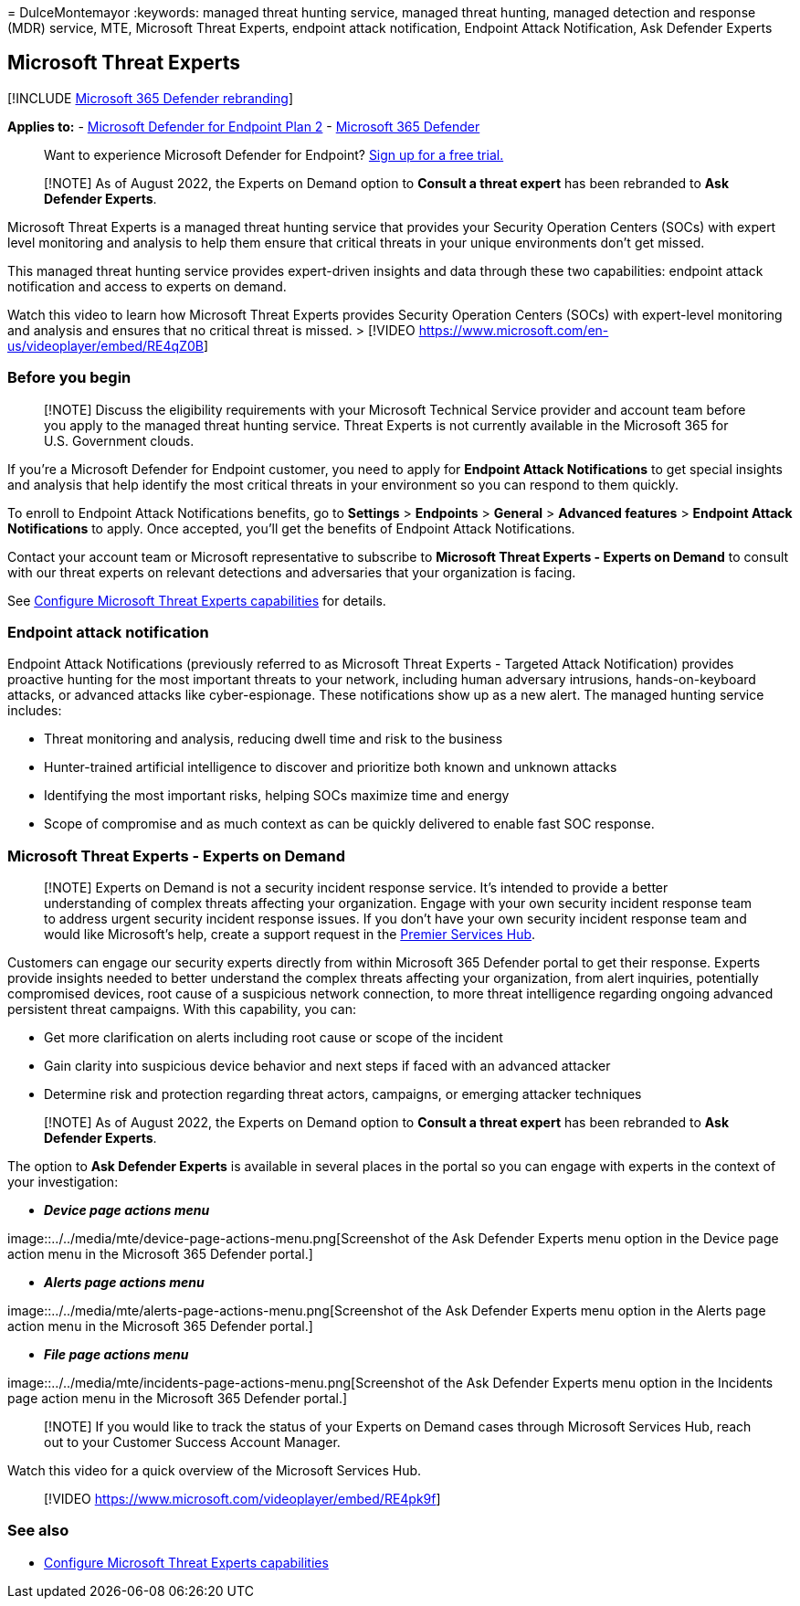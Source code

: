 = 
DulceMontemayor
:keywords: managed threat hunting service, managed threat hunting,
managed detection and response (MDR) service, MTE, Microsoft Threat
Experts, endpoint attack notification, Endpoint Attack Notification, Ask
Defender Experts

== Microsoft Threat Experts

{empty}[!INCLUDE link:../../includes/microsoft-defender.md[Microsoft 365
Defender rebranding]]

*Applies to:* -
https://go.microsoft.com/fwlink/p/?linkid=2154037[Microsoft Defender for
Endpoint Plan 2] -
https://go.microsoft.com/fwlink/?linkid=2118804[Microsoft 365 Defender]

____
Want to experience Microsoft Defender for Endpoint?
https://signup.microsoft.com/create-account/signup?products=7f379fee-c4f9-4278-b0a1-e4c8c2fcdf7e&ru=https://aka.ms/MDEp2OpenTrial?ocid=docs-wdatp-exposedapis-abovefoldlink[Sign
up for a free trial.]
____

____
[!NOTE] As of August 2022, the Experts on Demand option to *Consult a
threat expert* has been rebranded to *Ask Defender Experts*.
____

Microsoft Threat Experts is a managed threat hunting service that
provides your Security Operation Centers (SOCs) with expert level
monitoring and analysis to help them ensure that critical threats in
your unique environments don’t get missed.

This managed threat hunting service provides expert-driven insights and
data through these two capabilities: endpoint attack notification and
access to experts on demand.

Watch this video to learn how Microsoft Threat Experts provides Security
Operation Centers (SOCs) with expert-level monitoring and analysis and
ensures that no critical threat is missed. > [!VIDEO
https://www.microsoft.com/en-us/videoplayer/embed/RE4qZ0B]

=== Before you begin

____
[!NOTE] Discuss the eligibility requirements with your Microsoft
Technical Service provider and account team before you apply to the
managed threat hunting service. Threat Experts is not currently
available in the Microsoft 365 for U.S. Government clouds.
____

If you’re a Microsoft Defender for Endpoint customer, you need to apply
for *Endpoint Attack Notifications* to get special insights and analysis
that help identify the most critical threats in your environment so you
can respond to them quickly.

To enroll to Endpoint Attack Notifications benefits, go to *Settings* >
*Endpoints* > *General* > *Advanced features* > *Endpoint Attack
Notifications* to apply. Once accepted, you’ll get the benefits of
Endpoint Attack Notifications.

Contact your account team or Microsoft representative to subscribe to
*Microsoft Threat Experts - Experts on Demand* to consult with our
threat experts on relevant detections and adversaries that your
organization is facing.

See
link:/microsoft-365/security/defender-endpoint/configure-microsoft-threat-experts#before-you-begin[Configure
Microsoft Threat Experts capabilities] for details.

=== Endpoint attack notification

Endpoint Attack Notifications (previously referred to as Microsoft
Threat Experts - Targeted Attack Notification) provides proactive
hunting for the most important threats to your network, including human
adversary intrusions, hands-on-keyboard attacks, or advanced attacks
like cyber-espionage. These notifications show up as a new alert. The
managed hunting service includes:

* Threat monitoring and analysis, reducing dwell time and risk to the
business
* Hunter-trained artificial intelligence to discover and prioritize both
known and unknown attacks
* Identifying the most important risks, helping SOCs maximize time and
energy
* Scope of compromise and as much context as can be quickly delivered to
enable fast SOC response.

=== Microsoft Threat Experts - Experts on Demand

____
[!NOTE] Experts on Demand is not a security incident response service.
It’s intended to provide a better understanding of complex threats
affecting your organization. Engage with your own security incident
response team to address urgent security incident response issues. If
you don’t have your own security incident response team and would like
Microsoft’s help, create a support request in the
link:/services-hub/[Premier Services Hub].
____

Customers can engage our security experts directly from within Microsoft
365 Defender portal to get their response. Experts provide insights
needed to better understand the complex threats affecting your
organization, from alert inquiries, potentially compromised devices,
root cause of a suspicious network connection, to more threat
intelligence regarding ongoing advanced persistent threat campaigns.
With this capability, you can:

* Get more clarification on alerts including root cause or scope of the
incident
* Gain clarity into suspicious device behavior and next steps if faced
with an advanced attacker
* Determine risk and protection regarding threat actors, campaigns, or
emerging attacker techniques

____
[!NOTE] As of August 2022, the Experts on Demand option to *Consult a
threat expert* has been rebranded to *Ask Defender Experts*.
____

The option to *Ask Defender Experts* is available in several places in
the portal so you can engage with experts in the context of your
investigation:

* *_Device page actions menu_*

image::../../media/mte/device-page-actions-menu.png[Screenshot of the
Ask Defender Experts menu option in the Device page action menu in the
Microsoft 365 Defender portal.]

* *_Alerts page actions menu_*

image::../../media/mte/alerts-page-actions-menu.png[Screenshot of the
Ask Defender Experts menu option in the Alerts page action menu in the
Microsoft 365 Defender portal.]

* *_File page actions menu_*

image::../../media/mte/incidents-page-actions-menu.png[Screenshot of the
Ask Defender Experts menu option in the Incidents page action menu in
the Microsoft 365 Defender portal.]

____
[!NOTE] If you would like to track the status of your Experts on Demand
cases through Microsoft Services Hub, reach out to your Customer Success
Account Manager.
____

Watch this video for a quick overview of the Microsoft Services Hub.

____
{empty}[!VIDEO https://www.microsoft.com/videoplayer/embed/RE4pk9f]
____

=== See also

* link:configure-microsoft-threat-experts.md[Configure Microsoft Threat
Experts capabilities]
